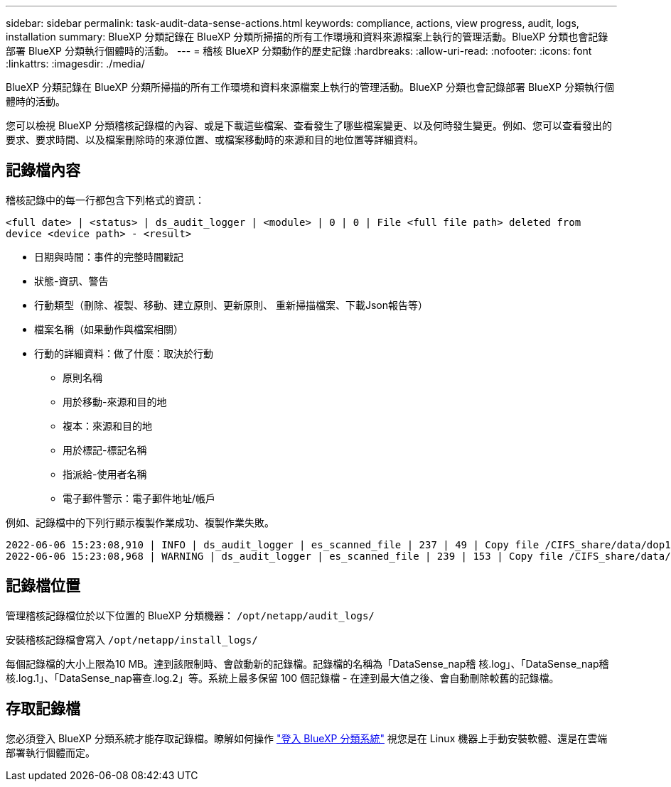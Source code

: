 ---
sidebar: sidebar 
permalink: task-audit-data-sense-actions.html 
keywords: compliance, actions, view progress, audit, logs, installation 
summary: BlueXP 分類記錄在 BlueXP 分類所掃描的所有工作環境和資料來源檔案上執行的管理活動。BlueXP 分類也會記錄部署 BlueXP 分類執行個體時的活動。 
---
= 稽核 BlueXP 分類動作的歷史記錄
:hardbreaks:
:allow-uri-read: 
:nofooter: 
:icons: font
:linkattrs: 
:imagesdir: ./media/


[role="lead"]
BlueXP 分類記錄在 BlueXP 分類所掃描的所有工作環境和資料來源檔案上執行的管理活動。BlueXP 分類也會記錄部署 BlueXP 分類執行個體時的活動。

您可以檢視 BlueXP 分類稽核記錄檔的內容、或是下載這些檔案、查看發生了哪些檔案變更、以及何時發生變更。例如、您可以查看發出的要求、要求時間、以及檔案刪除時的來源位置、或檔案移動時的來源和目的地位置等詳細資料。



== 記錄檔內容

稽核記錄中的每一行都包含下列格式的資訊：

`<full date> | <status> | ds_audit_logger | <module> | 0 | 0 | File <full file path> deleted from device <device path> - <result>`

* 日期與時間：事件的完整時間戳記
* 狀態-資訊、警告
* 行動類型（刪除、複製、移動、建立原則、更新原則、 重新掃描檔案、下載Json報告等）
* 檔案名稱（如果動作與檔案相關）
* 行動的詳細資料：做了什麼：取決於行動
+
** 原則名稱
** 用於移動-來源和目的地
** 複本：來源和目的地
** 用於標記-標記名稱
** 指派給-使用者名稱
** 電子郵件警示：電子郵件地址/帳戶




例如、記錄檔中的下列行顯示複製作業成功、複製作業失敗。

....
2022-06-06 15:23:08,910 | INFO | ds_audit_logger | es_scanned_file | 237 | 49 | Copy file /CIFS_share/data/dop1/random_positives.tsv from device 10.31.133.183 (type: SMB_SHARE) to device 10.31.130.133:/export_reports (NFS_SHARE) - SUCCESS
2022-06-06 15:23:08,968 | WARNING | ds_audit_logger | es_scanned_file | 239 | 153 | Copy file /CIFS_share/data/compliance-netapp.tar.gz from device 10.31.133.183 (type: SMB_SHARE) to device 10.31.130.133:/export_reports (NFS_SHARE) - FAILURE
....


== 記錄檔位置

管理稽核記錄檔位於以下位置的 BlueXP 分類機器： `/opt/netapp/audit_logs/`

安裝稽核記錄檔會寫入 `/opt/netapp/install_logs/`

每個記錄檔的大小上限為10 MB。達到該限制時、會啟動新的記錄檔。記錄檔的名稱為「DataSense_nap稽 核.log」、「DataSense_nap稽 核.log.1」、「DataSense_nap審查.log.2」等。系統上最多保留 100 個記錄檔 - 在達到最大值之後、會自動刪除較舊的記錄檔。



== 存取記錄檔

您必須登入 BlueXP 分類系統才能存取記錄檔。瞭解如何操作 link:reference-log-in-to-instance.html["登入 BlueXP 分類系統"] 視您是在 Linux 機器上手動安裝軟體、還是在雲端部署執行個體而定。
